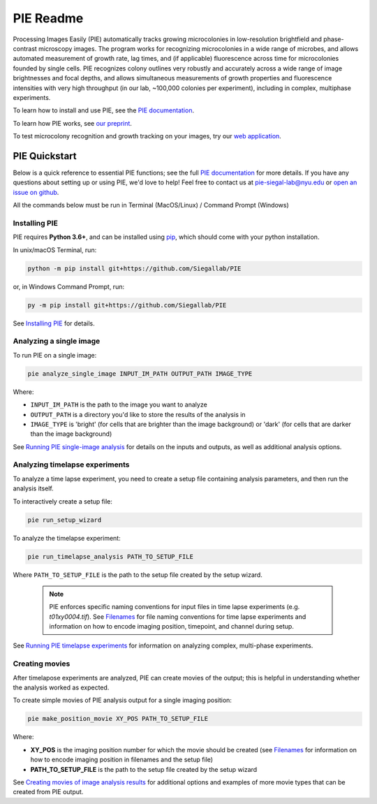 PIE Readme
==========

Processing Images Easily (PIE) automatically tracks growing microcolonies in low-resolution brightfield and phase-contrast microscopy images. The program works for recognizing microcolonies in a wide range of microbes, and allows automated measurement of growth rate, lag times, and (if applicable) fluorescence across time for microcolonies founded by single cells. PIE recognizes colony outlines very robustly and accurately across a wide range of image brightnesses and focal depths, and allows simultaneous measurements of growth properties and fluorescence intensities with very high throughput (in our lab, ~100,000 colonies per experiment), including in complex, multiphase experiments.

To learn how to install and use PIE, see the `PIE documentation <https://pie-image.readthedocs.io/en/latest/?>`_.

To learn how PIE works, see `our preprint <https://doi.org/10.1101/253724>`_.

To test microcolony recognition and growth tracking on your images, try our `web application <pie.hpc.nyu.edu>`_.

PIE Quickstart
^^^^^^^^^^^^^^

.. quickstart_inclusion

Below is a quick reference to essential PIE functions; see the full `PIE documentation <https://pie-image.readthedocs.io/en/latest/?>`_ for more details. If you have any questions about setting up or using PIE, we'd love to help! Feel free to contact us at pie-siegal-lab@nyu.edu or `open an issue on github <https://github.com/Siegallab/PIE/issues>`_.

All the commands below must be run in Terminal (MacOS/Linux) / Command Prompt (Windows)

Installing PIE
--------------

PIE requires **Python 3.6+**, and can be installed using `pip <https://pip.pypa.io/en/stable/>`_, which should come with your python installation.

In unix/macOS Terminal, run:

.. code-block:: bash

    python -m pip install git+https://github.com/Siegallab/PIE

or, in Windows Command Prompt, run:

.. code-block:: bash

    py -m pip install git+https://github.com/Siegallab/PIE

See `Installing PIE <https://pie-image.readthedocs.io/en/latest/installation.html>`_ for details.

Analyzing a single image
------------------------

To run PIE on a single image:

.. code-block:: bash

    pie analyze_single_image INPUT_IM_PATH OUTPUT_PATH IMAGE_TYPE

Where:

+ ``INPUT_IM_PATH`` is the path to the image you want to analyze
+ ``OUTPUT_PATH`` is a directory you'd like to store the results of the analysis in
+ ``IMAGE_TYPE`` is 'bright' (for cells that are brighter than the image background) or 'dark' (for cells that are darker than the image background)

See `Running PIE single-image analysis <https://pie-image.readthedocs.io/en/latest/single_im_analysis.html>`_ for details on the inputs and outputs, as well as additional analysis options.

Analyzing timelapse experiments
-------------------------------

To analyze a time lapse experiment, you need to create a setup file containing analysis parameters, and then run the analysis itself.

To interactively create a setup file:

.. code-block:: bash

    pie run_setup_wizard

To analyze the timelapse experiment:

.. code-block:: bash

    pie run_timelapse_analysis PATH_TO_SETUP_FILE

Where ``PATH_TO_SETUP_FILE`` is the path to the setup file created by the setup wizard.

    .. note::

    	PIE enforces specific naming conventions for input files in time lapse experiments (e.g. *t01xy0004.tif*). See `Filenames <https://pie-image.readthedocs.io/en/latest/full_experiment.html#filenames>`_ for file naming conventions for time lapse experiments and information on how to encode imaging position, timepoint, and channel during setup.

See `Running PIE timelapse experiments <https://pie-image.readthedocs.io/en/latest/full_experiment.html>`_ for information on analyzing complex, multi-phase experiments.

Creating movies
---------------

After timelapose experiments are analyzed, PIE can create movies of the output; this is helpful in understanding whether the analysis worked as expected.

To create simple movies of PIE analysis output for a single imaging position:

.. code-block:: bash

    pie make_position_movie XY_POS PATH_TO_SETUP_FILE

Where:

+ **XY_POS** is the imaging position number for which the movie should be created (see `Filenames <https://pie-image.readthedocs.io/en/latest/full_experiment.html#filenames>`_ for information on how to encode imaging position in filenames and the setup file)
+ **PATH_TO_SETUP_FILE** is the path to the setup file created by the setup wizard

See `Creating movies of image analysis results <https://pie-image.readthedocs.io/en/latest/movies.html>`_ for additional options and examples of more movie types that can be created from PIE output.
